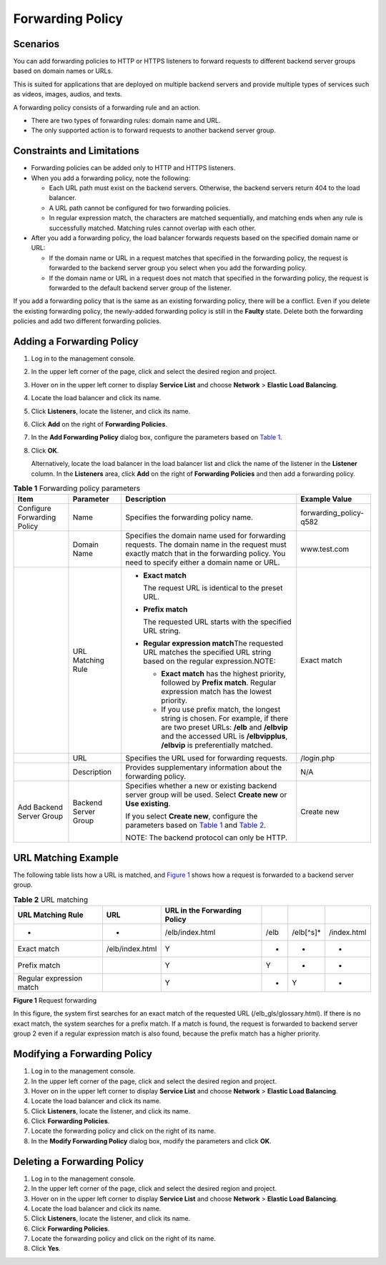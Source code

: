 Forwarding Policy
=================

Scenarios
---------

You can add forwarding policies to HTTP or HTTPS listeners to forward requests to different backend server groups based on domain names or URLs.

This is suited for applications that are deployed on multiple backend servers and provide multiple types of services such as videos, images, audios, and texts.

A forwarding policy consists of a forwarding rule and an action.

-  There are two types of forwarding rules: domain name and URL.
-  The only supported action is to forward requests to another backend server group.

Constraints and Limitations
---------------------------

-  Forwarding policies can be added only to HTTP and HTTPS listeners.
-  When you add a forwarding policy, note the following:

   -  Each URL path must exist on the backend servers. Otherwise, the backend servers return 404 to the load balancer.
   -  A URL path cannot be configured for two forwarding policies.
   -  In regular expression match, the characters are matched sequentially, and matching ends when any rule is successfully matched. Matching rules cannot overlap with each other.

-  After you add a forwarding policy, the load balancer forwards requests based on the specified domain name or URL:

   -  If the domain name or URL in a request matches that specified in the forwarding policy, the request is forwarded to the backend server group you select when you add the forwarding policy.
   -  If the domain name or URL in a request does not match that specified in the forwarding policy, the request is forwarded to the default backend server group of the listener.

|image1|

If you add a forwarding policy that is the same as an existing forwarding policy, there will be a conflict. Even if you delete the existing forwarding policy, the newly-added forwarding policy is still in the **Faulty** state. Delete both the forwarding policies and add two different forwarding policies.

Adding a Forwarding Policy
--------------------------

#. Log in to the management console.

#. In the upper left corner of the page, click |image2| and select the desired region and project.

#. Hover on |image3| in the upper left corner to display **Service List** and choose **Network** > **Elastic Load Balancing**.

#. Locate the load balancer and click its name.

#. Click **Listeners**, locate the listener, and click its name.

#. Click **Add** on the right of **Forwarding Policies**.

#. In the **Add Forwarding Policy** dialog box, configure the parameters based on `Table 1 <#en-us_topic_0114694934__table10859681016>`__.

#. Click **OK**.

   Alternatively, locate the load balancer in the load balancer list and click the name of the listener in the **Listener** column. In the **Listeners** area, click **Add** on the right of **Forwarding Policies** and then add a forwarding policy.



.. _en-us_topic_0114694934__table10859681016:

.. table:: **Table 1** Forwarding policy parameters

   +-----------------------------+-----------------------------+-----------------------------+-----------------------------+
   | **Item**                    | **Parameter**               | **Description**             | **Example Value**           |
   +=============================+=============================+=============================+=============================+
   | Configure Forwarding Policy | Name                        | Specifies the forwarding    | forwarding_policy-q582      |
   |                             |                             | policy name.                |                             |
   +-----------------------------+-----------------------------+-----------------------------+-----------------------------+
   |                             | Domain Name                 | Specifies the domain name   | www.test.com                |
   |                             |                             | used for forwarding         |                             |
   |                             |                             | requests. The domain name   |                             |
   |                             |                             | in the request must exactly |                             |
   |                             |                             | match that in the           |                             |
   |                             |                             | forwarding policy. You need |                             |
   |                             |                             | to specify either a domain  |                             |
   |                             |                             | name or URL.                |                             |
   +-----------------------------+-----------------------------+-----------------------------+-----------------------------+
   |                             | URL Matching Rule           | -  **Exact match**          | Exact match                 |
   |                             |                             |                             |                             |
   |                             |                             |    The request URL is       |                             |
   |                             |                             |    identical to the preset  |                             |
   |                             |                             |    URL.                     |                             |
   |                             |                             |                             |                             |
   |                             |                             | -  **Prefix match**         |                             |
   |                             |                             |                             |                             |
   |                             |                             |    The requested URL starts |                             |
   |                             |                             |    with the specified URL   |                             |
   |                             |                             |    string.                  |                             |
   |                             |                             |                             |                             |
   |                             |                             | -  **Regular expression     |                             |
   |                             |                             |    match**\ The requested   |                             |
   |                             |                             |    URL matches the          |                             |
   |                             |                             |    specified URL string     |                             |
   |                             |                             |    based on the regular     |                             |
   |                             |                             |    expression.NOTE:         |                             |
   |                             |                             |                             |                             |
   |                             |                             |    -  **Exact match** has   |                             |
   |                             |                             |       the highest priority, |                             |
   |                             |                             |       followed by **Prefix  |                             |
   |                             |                             |       match**. Regular      |                             |
   |                             |                             |       expression match has  |                             |
   |                             |                             |       the lowest priority.  |                             |
   |                             |                             |    -  If you use prefix     |                             |
   |                             |                             |       match, the longest    |                             |
   |                             |                             |       string is chosen. For |                             |
   |                             |                             |       example, if there are |                             |
   |                             |                             |       two preset URLs:      |                             |
   |                             |                             |       **/elb** and          |                             |
   |                             |                             |       **/elbvip** and the   |                             |
   |                             |                             |       accessed URL is       |                             |
   |                             |                             |       **/elbvipplus**,      |                             |
   |                             |                             |       **/elbvip** is        |                             |
   |                             |                             |       preferentially        |                             |
   |                             |                             |       matched.              |                             |
   +-----------------------------+-----------------------------+-----------------------------+-----------------------------+
   |                             | URL                         | Specifies the URL used for  | /login.php                  |
   |                             |                             | forwarding requests.        |                             |
   +-----------------------------+-----------------------------+-----------------------------+-----------------------------+
   |                             | Description                 | Provides supplementary      | N/A                         |
   |                             |                             | information about the       |                             |
   |                             |                             | forwarding policy.          |                             |
   +-----------------------------+-----------------------------+-----------------------------+-----------------------------+
   | Add Backend Server Group    | Backend Server Group        | Specifies whether a new or  | Create new                  |
   |                             |                             | existing backend server     |                             |
   |                             |                             | group will be used. Select  |                             |
   |                             |                             | **Create new** or **Use     |                             |
   |                             |                             | existing**.                 |                             |
   |                             |                             |                             |                             |
   |                             |                             | If you select **Create      |                             |
   |                             |                             | new**, configure the        |                             |
   |                             |                             | parameters based on `Table  |                             |
   |                             |                             | 1 <en-us_topic_0052569      |                             |
   |                             |                             | 729.html#en-us_topic_005256 |                             |
   |                             |                             | 9729__table299811529239>`__ |                             |
   |                             |                             | and `Table                  |                             |
   |                             |                             | 2 <en-us_topic_005256972    |                             |
   |                             |                             | 9.html#en-us_topic_00525697 |                             |
   |                             |                             | 29__table1022053182319>`__. |                             |
   |                             |                             |                             |                             |
   |                             |                             | NOTE:                       |                             |
   |                             |                             | The backend protocol can    |                             |
   |                             |                             | only be HTTP.               |                             |
   +-----------------------------+-----------------------------+-----------------------------+-----------------------------+

URL Matching Example
--------------------

The following table lists how a URL is matched, and `Figure 1 <#en-us_topic_0114694934__fig87121434403>`__ shows how a request is forwarded to a backend server group.



.. _en-us_topic_0114694934__table5831113119590:

.. table:: **Table 2** URL matching

   ======================== =============== ================================ ==== =========== ===========
   **URL Matching Rule**    **URL**         **URL in the Forwarding Policy**                  
   ======================== =============== ================================ ==== =========== ===========
   -                        -               /elb/index.html                  /elb /elb[^\s]\* /index.html
   Exact match              /elb/index.html Y                                -    -           -
   Prefix match                             Y                                Y    -           -
   Regular expression match                 Y                                -    Y           -
   ======================== =============== ================================ ==== =========== ===========

| **Figure 1** Request forwarding
| |image4|

In this figure, the system first searches for an exact match of the requested URL (/elb_gls/glossary.html). If there is no exact match, the system searches for a prefix match. If a match is found, the request is forwarded to backend server group 2 even if a regular expression match is also found, because the prefix match has a higher priority.

Modifying a Forwarding Policy
-----------------------------

#. Log in to the management console.
#. In the upper left corner of the page, click |image5| and select the desired region and project.
#. Hover on |image6| in the upper left corner to display **Service List** and choose **Network** > **Elastic Load Balancing**.
#. Locate the load balancer and click its name.
#. Click **Listeners**, locate the listener, and click its name.
#. Click **Forwarding Policies**.
#. Locate the forwarding policy and click |image7| on the right of its name.
#. In the **Modify Forwarding Policy** dialog box, modify the parameters and click **OK**.

Deleting a Forwarding Policy
----------------------------

#. Log in to the management console.
#. In the upper left corner of the page, click |image8| and select the desired region and project.
#. Hover on |image9| in the upper left corner to display **Service List** and choose **Network** > **Elastic Load Balancing**.
#. Locate the load balancer and click its name.
#. Click **Listeners**, locate the listener, and click its name.
#. Click **Forwarding Policies**.
#. Locate the forwarding policy and click |image10| on the right of its name.
#. Click **Yes**.

.. |image1| image:: /images/caution_3.0-en-us.png
.. |image2| image:: /images/en-us_image_0241356603.png

.. |image3| image:: /images/en-us_image_0000001120894978.png

.. |image4| image:: /images/en-us_image_0114721717.jpg

.. |image5| image:: /images/en-us_image_0241356603.png

.. |image6| image:: /images/en-us_image_0000001120894978.png

.. |image7| image:: /images/en-us_image_0238446941.png

.. |image8| image:: /images/en-us_image_0241356603.png

.. |image9| image:: /images/en-us_image_0000001120894978.png

.. |image10| image:: /images/en-us_image_0238447292.png

